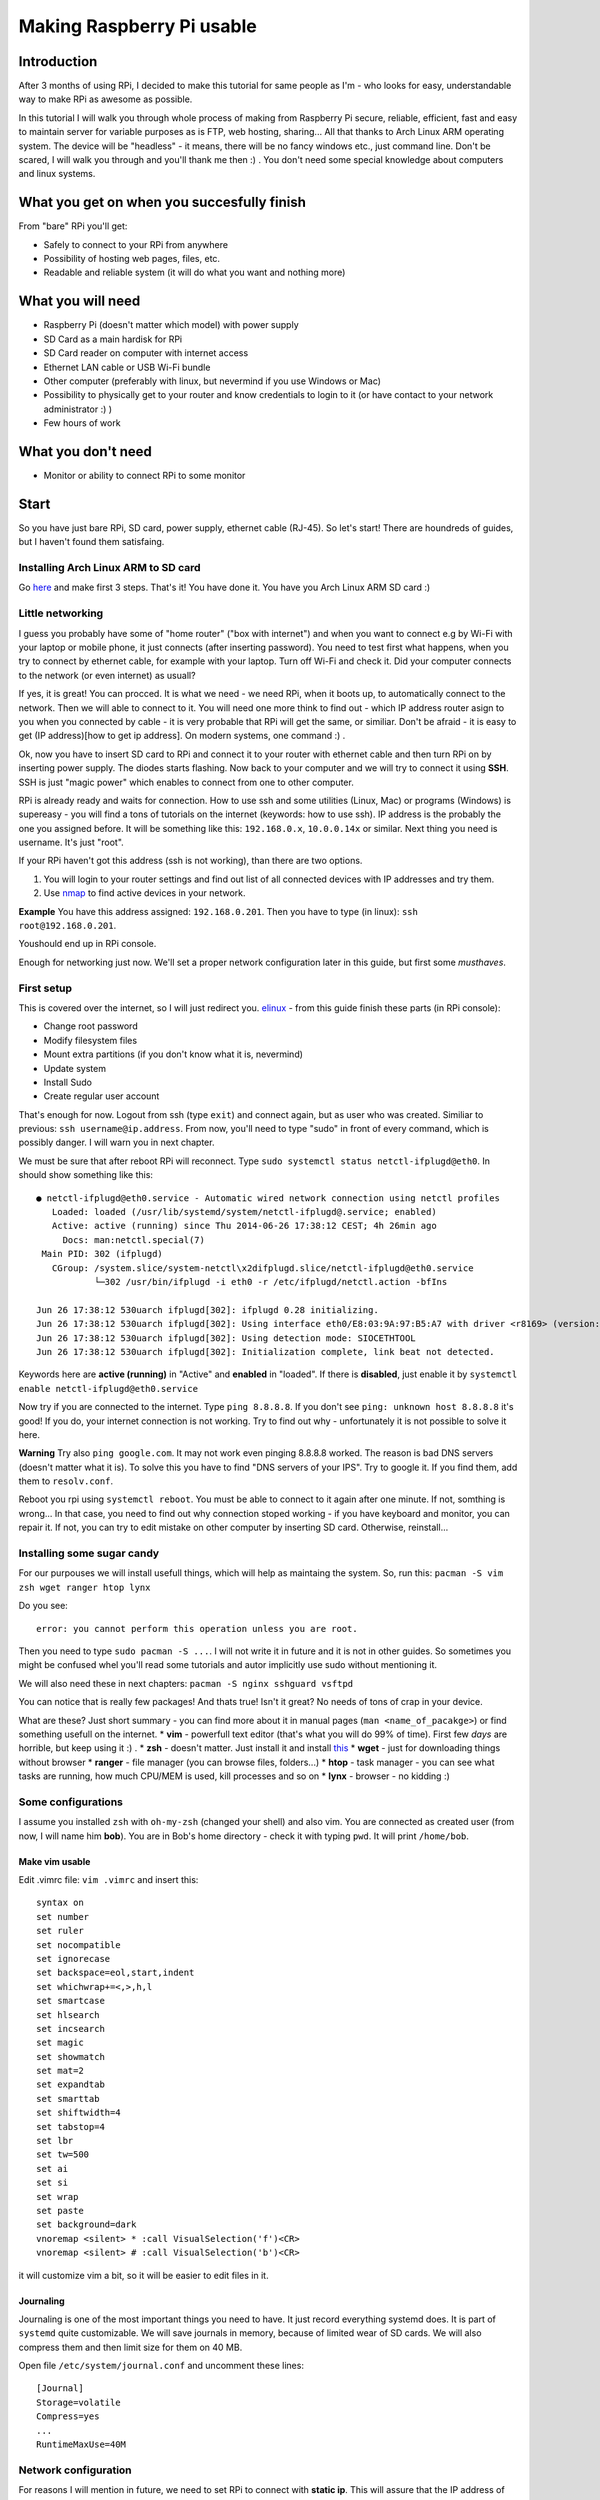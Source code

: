 Making Raspberry Pi usable
==========================

Introduction
----------------

After 3 months of using RPi, I decided to make this tutorial for same
people as I'm - who looks for easy, understandable way to make RPi as
awesome as possible.

In this tutorial I will walk you through whole process of making from
Raspberry Pi secure, reliable, efficient, fast and easy to maintain
server for variable purposes as is FTP, web hosting, sharing... All
that thanks to Arch Linux ARM operating system. The device will be
"headless" - it means, there will be no fancy windows etc., just command
line. Don't be scared, I will walk you through and you'll thank me then
:) . You don't need some special knowledge about computers and linux
systems.

What you get on when you succesfully finish
-------------------------------------------

From "bare" RPi you'll get:

-  Safely to connect to your RPi from anywhere
-  Possibility of hosting web pages, files, etc.
-  Readable and reliable system (it will do what you want and nothing
   more)

What you will need
------------------

-  Raspberry Pi (doesn't matter which model) with power supply
-  SD Card as a main hardisk for RPi
-  SD Card reader on computer with internet access
-  Ethernet LAN cable or USB Wi-Fi bundle
-  Other computer (preferably with linux, but nevermind if you use
   Windows or Mac)
-  Possibility to physically get to your router and know credentials to
   login to it (or have contact to your network administrator :) )
-  Few hours of work

What you don't need
-------------------

-  Monitor or ability to connect RPi to some monitor

Start
-----

So you have just bare RPi, SD card, power supply, ethernet cable
(RJ-45). So let's start! There are houndreds of guides, but I haven't
found them satisfaing.

Installing Arch Linux ARM to SD card
~~~~~~~~~~~~~~~~~~~~~~~~~~~~~~~~~~~~~~

Go `here <http://Arch Linuxarm.org/platforms/armv6/raspberry-pi>`__ and
make first 3 steps. That's it! You have done it. You have you Arch Linux
ARM SD card :)

Little networking
~~~~~~~~~~~~~~~~~

I guess you probably have some of "home router" ("box with internet")
and when you want to connect e.g by Wi-Fi with your laptop or mobile
phone, it just connects (after inserting password). You need to test
first what happens, when you try to connect by ethernet cable, for
example with your laptop. Turn off Wi-Fi and check it. Did your computer
connects to the network (or even internet) as usuall?

If yes, it is great! You can procced. It is what we need - we need RPi,
when it boots up, to automatically connect to the network. Then we will
able to connect to it. You will need one more think to find out - which
IP address router asign to you when you connected by cable - it is very
probable that RPi will get the same, or similiar. Don't be afraid - it
is easy to get (IP address)[how to get ip address]. On modern systems,
one command :) .

Ok, now you have to insert SD card to RPi and connect it to your router
with ethernet cable and then turn RPi on by inserting power supply. The
diodes starts flashing. Now back to your computer and we will try to
connect it using **SSH**. SSH is just "magic power" which enables to
connect from one to other computer.

RPi is already ready and waits for connection. How to use ssh and some
utilities (Linux, Mac) or programs (Windows) is supereasy - you will
find a tons of tutorials on the internet (keywords: how to use ssh). IP
address is the probably the one you assigned before. It will be
something like this: ``192.168.0.x``, ``10.0.0.14x`` or similar. Next
thing you need is username. It's just "root".

If your RPi haven't got this address (ssh is not working), than there
are two options.

1. You will login to your router settings and find out list of all
   connected devices with IP addresses and try them.
2. Use
   `nmap <http://www.cyberciti.biz/networking/nmap-command-examples-tutorials/>`__
   to find active devices in your network.

**Example** You have this address assigned: ``192.168.0.201``. Then you
have to type (in linux): ``ssh root@192.168.0.201``.

Youshould end up in RPi console.

Enough for networking just now. We'll set a proper network configuration later in this guide, but first some *musthaves*.


First setup
~~~~~~~~~~~

This is covered over the internet, so I will just redirect you.
`elinux <http://elinux.org/Arch Linux_Install_Guide>`__ - from this guide
finish these parts (in RPi console):

-  Change root password
-  Modify filesystem files
-  Mount extra partitions (if you don't know what it is, nevermind)
-  Update system
-  Install Sudo
-  Create regular user account

That's enough for now. Logout from ssh (type ``exit``) and connect
again, but as user who was created. Similiar to previous:
``ssh username@ip.address``. From now, you'll need to type "sudo" in
front of every command, which is possibly danger. I will warn you in
next chapter.

We must be sure that after reboot RPi will reconnect. Type
``sudo systemctl status netctl-ifplugd@eth0``. In should show something
like this:

::

    ● netctl-ifplugd@eth0.service - Automatic wired network connection using netctl profiles
       Loaded: loaded (/usr/lib/systemd/system/netctl-ifplugd@.service; enabled)
       Active: active (running) since Thu 2014-06-26 17:38:12 CEST; 4h 26min ago
         Docs: man:netctl.special(7)
     Main PID: 302 (ifplugd)
       CGroup: /system.slice/system-netctl\x2difplugd.slice/netctl-ifplugd@eth0.service
               └─302 /usr/bin/ifplugd -i eth0 -r /etc/ifplugd/netctl.action -bfIns

    Jun 26 17:38:12 530uarch ifplugd[302]: ifplugd 0.28 initializing.
    Jun 26 17:38:12 530uarch ifplugd[302]: Using interface eth0/E8:03:9A:97:B5:A7 with driver <r8169> (version: 2.3LK-NAPI)
    Jun 26 17:38:12 530uarch ifplugd[302]: Using detection mode: SIOCETHTOOL
    Jun 26 17:38:12 530uarch ifplugd[302]: Initialization complete, link beat not detected.

Keywords here are **active (running)** in "Active" and **enabled** in
"loaded". If there is **disabled**, just enable it by
``systemctl enable netctl-ifplugd@eth0.service``

Now try if you are connected to the internet. Type ``ping 8.8.8.8``. If
you don't see ``ping: unknown host 8.8.8.8`` it's good! If you do, your
internet connection is not working. Try to find out why - unfortunately
it is not possible to solve it here.

**Warning** Try also ``ping google.com``. It may not work even pinging
8.8.8.8 worked. The reason is bad DNS servers (doesn't matter what it
is). To solve this you have to find "DNS servers of your IPS". Try to
google it. If you find them, add them to ``resolv.conf``.

Reboot you rpi using ``systemctl reboot``. You must be able to connect
to it again after one minute. If not, somthing is wrong... In that case,
you need to find out why connection stoped working - if you have
keyboard and monitor, you can repair it. If not, you can try to edit
mistake on other computer by inserting SD card. Otherwise, reinstall...

Installing some sugar candy
~~~~~~~~~~~~~~~~~~~~~~~~~~~

For our purpouses we will install usefull things, which will help as
maintaing the system. So, run this:
``pacman -S vim zsh wget ranger htop lynx``

Do you see:

::

    error: you cannot perform this operation unless you are root.

Then you need to type ``sudo pacman -S ...``. I will not write it in
future and it is not in other guides. So sometimes you might be confused
whel you'll read some tutorials and autor implicitly use sudo without
mentioning it.

We will also need these in next chapters:
``pacman -S nginx sshguard vsftpd``

You can notice that is really few packages! And thats true! Isn't it
great? No needs of tons of crap in your device.

What are these? Just short summary - you can find more about it in
manual pages (``man <name_of_pacakge>``) or find something usefull on
the internet. \* **vim** - powerfull text editor (that's what you will
do 99% of time). First few *days* are horrible, but keep using it :) .
\* **zsh** - doesn't matter. Just install it and install
`this <https://github.com/robbyrussell/oh-my-zsh>`__ \* **wget** - just
for downloading things without browser \* **ranger** - file manager (you
can browse files, folders...) \* **htop** - task manager - you can see
what tasks are running, how much CPU/MEM is used, kill processes and so
on \* **lynx** - browser - no kidding :)

Some configurations
~~~~~~~~~~~~~~~~~~~

I assume you installed ``zsh`` with ``oh-my-zsh`` (changed your shell)
and also vim. You are connected as created user (from now, I will name
him **bob**). You are in Bob's home directory - check it with typing
``pwd``. It will print ``/home/bob``.

Make vim usable
^^^^^^^^^^^^^^^

Edit .vimrc file: ``vim .vimrc`` and insert this:

::

    syntax on
    set number
    set ruler
    set nocompatible
    set ignorecase
    set backspace=eol,start,indent
    set whichwrap+=<,>,h,l
    set smartcase
    set hlsearch
    set incsearch
    set magic
    set showmatch
    set mat=2
    set expandtab
    set smarttab
    set shiftwidth=4
    set tabstop=4
    set lbr
    set tw=500
    set ai
    set si
    set wrap
    set paste
    set background=dark
    vnoremap <silent> * :call VisualSelection('f')<CR>
    vnoremap <silent> # :call VisualSelection('b')<CR>

it will customize vim a bit, so it will be easier to edit files in it.

Journaling
^^^^^^^^^^

Journaling is one of the most important things you need to have. It just
record everything systemd does. It is part of ``systemd`` quite
customizable. We will save journals in memory, because of limited wear
of SD cards. We will also compress them and then limit size for them on
40 MB.

Open file ``/etc/system/journal.conf`` and uncomment these lines:

::

    [Journal]
    Storage=volatile
    Compress=yes
    ...
    RuntimeMaxUse=40M

Network configuration
~~~~~~~~~~~~~~~~~~~~~

For reasons I will mention in future, we need to set RPi to connect with
**static ip**. This will assure that the IP address of RPi will be still
the same and you can connect it. Right now is probably getting
automatically assigned IP address from router (it's called **dhcp**).

We will use ``systemd-network``.

Type ``ip addr``. It should shows something like this:

::

    1: lo: <LOOPBACK,UP,LOWER_UP> mtu 65536 qdisc noqueue state UNKNOWN group default 
        link/loopback 00:00:00:00:00:00 brd 00:00:00:00:00:00
        inet 127.0.0.1/8 scope host lo
           valid_lft forever preferred_lft forever
    2: ifb0: <BROADCAST,NOARP> mtu 1500 qdisc noop state DOWN group default qlen 32
        link/ether 22:2b:20:5b:8e:b0 brd ff:ff:ff:ff:ff:ff
    3: ifb1: <BROADCAST,NOARP> mtu 1500 qdisc noop state DOWN group default qlen 32
        link/ether 6a:68:fb:64:2f:c3 brd ff:ff:ff:ff:ff:ff
    4: eth0: <BROADCAST,MULTICAST,UP,LOWER_UP> mtu 1500 qdisc pfifo_fast state UP group default qlen 1000
        link/ether b8:27:eb:2d:25:18 brd ff:ff:ff:ff:ff:ff
        inet 192.168.0.201/24 brd 192.168.0.255 scope global eth0
           valid_lft forever preferred_lft forever

you are interested just in name **eth0**. If it is there, it is ok. In
future versions of system it can change to something other, for example
*eth0ps1*. Don't be afraid of it and just use that instead in next
chapters.

In this part you'll need to get address of your router. `How to obtain
it <http://compnetworking.about.com/od/workingwithipaddresses/f/getrouteripaddr.htm>`__?

And how to choose static address? As you know your
router is assigning IP address automatically (it is called DHCP). But
not randomly in full range. It has some range of IP addresses which it
can assign. Standard is this: router has standard IP adress
``192.168.0.1`` and assign addresses from ``192.168.0.2`` to
``192.168.0.254``. Second standard is ``10.0.0.138`` for router and it
assignes addresses from ``10.0.0.139`` to ``10.0.0.254``. But it *can*
be anything else.

Interesting - and what the hell should you do that? I suggest to set one
the address on the end from this range. You can notice, that my "eth0"
has IP address ``192.168.0.201``.

Open this file ``/etc/systemd/network/ethernet_static.network`` (how?
just use ``vim`` as in the previous - but don't forgot to use ``sudo``
in front of ``vim``, or you'll not be able to save it!) and paste this:

::

    [Match]
    Name=eth0

    [Network]
    Address=the.static.address.rpi/24
    Gateway=your.router.ip.address
    a

my example:

::

    [Match]
    Name=eth0

    [Network]
    Address=192.168.0.201/24
    Gateway=192.168.0.1

now we need to try it - we don't to close us out. The connection is
right now ensuring by thing called ``netctl-ifplugd@eth0``. We want to
do this:

-  Turn ``netctl`` off
-  Turn ``networkd`` on
-  Try if RPi is connected to the internet
-  If yes, than do nothing - we can connect now by ssh
-  If not, turn off ``networkd`` and turn on working ``netctl``

why so complicated? Because when you are changing network, it will
disconnect - and of course, we will disconnected also from SSH. And it
discouraged to use more network managers at once, because they'd
interferate and you don't want that.

This script will do what we want:

::

    #!/usr/bin/bash
    systemctl stop netctl-ifplugd@eth0
    systemctl restart systemd-networkd

    sleep 10
    systemctl status systemd-networkd >> log.txt
    ping -c 1 google.com
    if [[ `echo $?` != 0     ]]
        then 
            systemctl stop systemd-networkd
            systemctl start netctl-ifplugd@eth0
    fi

to run this script you need to login as root. You can do it by typing
this: ``sudo -i``. This will log you as a root. Now type
``vim script.sh`` and insert script there. Save and close (in vim using
``:x``). Now just type ``chmod +x script.sh``. It will make the script
executable. Finally this: ``./script.sh``.

The connection will close now. Wait 30 seconds. If everything worked
properly, you should be able to connect to RPi again by using same ssh
command as previous. In that case find out it works -> does
systemd-networkd care about connection and netctl is stopped?

To find it out, type: ``systemctl status systemd-networkd``. Does it
shows "active (running)" and something like ``gained carrier``?

::

    â systemd-networkd.service - Network Service
       Loaded: loaded (/usr/lib/systemd/system/systemd-networkd.service; enabled)
       Active: active (running) since Wed 2014-06-11 18:42:13 CEST; 2 weeks 1 days ago
         Docs: man:systemd-networkd.service(8)
     Main PID: 213 (systemd-network)
       Status: "Processing requests..."
       CGroup: /system.slice/systemd-networkd.service
               ââ213 /usr/lib/systemd/systemd-networkd

    Jun 17 17:52:01 smecpi systemd-networkd[213]:             eth0: lost carrier
    Jun 17 17:52:02 smecpi systemd-networkd[213]:             eth0: gained carrier

If yes, great! We can get rid off netctl by uninstalling it by
``pacman -Rnsc netctl`` and enable ``networkd`` to start at boot by
``systemctl enable systemd-networkd``.

If not, ``netctl`` should be started again and save the day. Find it out
by ``systemctl status netctl-ifplugd@eth0``. It should be active,
otherwise there is some magic power which care about your connection.
Try to find out why ``networkd`` didn't workd and repair it (probably
bad IP address...). There should be some info in file ``log.txt``.

If you can't connect, don't panic. Just turn off RPi (take out power
suppy) and turn it on. It should reconnect normally with
``netctl-ifplugd``. Try to find out why it is not working and try it
again.

Timesynchronization
~~~~~~~~~~~~~~~~~~~

You've maybe noticed that time is quite weird on your RPi. It is beacuse
it does not have real hardware clock. Every time RPi is waken up, it
thinks that is June 1970. You don't have to care about it, but after
boot it would be fine that time is correctly set. You can do it by using
really great part of ``systemd``. Go ahead and enable service, which
takes care about that: ``systemctl enable systemd-timesyncd``. Thats
all. It will start after next reboot. If you want it to start now, just run ``systemctl start systemd-timesyncd``. 

Configuring SSH
~~~~~~~~~~~~~~~

We will open RPi to world and in that case we need to secure it a bit.
Service, which takes care about SSH is called ``sshd``. "Where" it is?
It is runned by systemd, so ``systemctl status sshd`` will show you some
info :). We will configure it a bit. This is not necessary, but highly
recommended! Brutal force attacks are really common (hundreds every day
on my little unimportant server).

Open file ``/etc/ssh/sshd_config`` and edit or add these lines as
follows:

::

    Port 1234
    PermitRootLogin no
    PubkeyAuthentication yes

that't enough. Restart sshd ``systemctl restart sshd``.

Since now, you cannot login as a root by ssh and thats good. Also - we
changed the port of ssh. Think about "port" as a tunnel, which is used
for ssh. There are about 60 thousands of them and you can choose
whatever you want. As default there is port **22** used for ssh. We now
changed that to (example) 1234. It is because on port 22 there is to big
chance that someone will try to brutal force your credentials.

Since now, only ``ssh bob@ipadress`` is not enough. You will have to add
port which should be used (in default is assumed port 22).
``ssh -p 1234 bob@ip.address`` will do it for you :) .

The next thing we are going to do is set up ``sshguard``. More about it
`here <https://wiki.Arch Linux.org/index.php/Sshguard>`__. You don't need
more :) . Just remember to use your port (in my case 1234) for settings.

It is anoying still typing same username and password when we want to
connect to RPi. And now, we have to add "-p 1234" also. We will make it
automatic. `Here <http://www.linuxproblem.org/art_9.html>`__ is quite
good guide how to do it. On PC from which you are connecting (no RPi),
edit ``~/.ssh/config`` to this:

::

    Host my_superpc
      HostName ipaddressofRPi
      IdentityFile /home/yourusername/.ssh/name_of_identityfile
      User bob
      port 1234

since now, when you wan't to connect to RPi you can just type
``ssh my_superpc`` and it will take care about rest.

**Screen** 

You can live without that, but you shouldn't! It makes you
more productive and you don't need to be afraid of some mishmash caused
by accidently closing terminal during update or lossing connection.
Learn more about what the screen is
(`here <http://www.tecmint.com/screen-command-examples-to-manage-linux-terminals/>`__,
`here <https://wiki.Arch Linux.org/index.php/GNU_Screen>`__ and
`here <http://www.thegeekstuff.com/2010/07/screen-command-examples/>`__),
install it (``pacman -S screen``), use it and love it.

It can be handy to automatically ssh into screen sesion. For that I use
this command (from PC I want to connect to RPi):

``ssh my_superpc -t screen -dRS "mainScreen"``. You can make some alias
to something shorter (for example adding this to
``alias ssh_connect_RPI="ssh my_superpc  -t screen -dRUS mainScreen"``
in .zshrc). Now all you need to do is type ``ssh_connect_RPI`` - it here
is now screen created, it will create new one. If it is, it will attach
it.

Speeding RPi up
~~~~~~~~~~~~~~~

Arch Linux ARM for RPi is prepared to be tweaked. And now it is possible
to speed RPi up by overclocking it's processor without avoiding your
waranty. How to do it? Just edit file ``/boot/config.txt`` and find this
part:

::

    ##None
    arm_freq=700
    core_freq=250
    sdram_freq=400
    over_voltage=0

now comment it out. That means to add "**#**\ " in front of every line.
From now, it will be treated as text and not command. It will look like
this:

::

    ##None
    #arm_freq=700
    #core_freq=250
    #sdram_freq=400
    #over_voltage=0

and now uncoment this:

::

    ##Turbo
    arm_freq=1000
    core_freq=500
    sdram_freq=500
    over_voltage=6

After next boot your RPi will be able to get even to the 1000 MHz. That
means it is faster.

Other tweaks of /boot/config.txt
~~~~~~~~~~~~~~~~~~~~~~~~~~~~~~~~

Since you don't need any of gpu memory - which cares about shiny things
like windows etc., you can disable it in favor of the rest of memory
which we use.

::

    gpu_mem=16
    #gpu_mem_512=316
    #gpu_mem_256=128
    #cma_lwm=16
    #cma_hwm=32
    #cma_offline_start=16

Making RPi visible from outside
~~~~~~~~~~~~~~~~~~~~~~~~~~~~~~~

Now we need to configure access from outside. You will need to configure
you router. You have to make a "port forwarding". Remember port from
ssh? I told you to think about them as a tunnels. These tunnels are also
handy when you need to find out what is on there end.

What we will do here is this: We want to be able from anywhere on the
internet connect to our RPi server.

Example? ``ssh -p 1234 bob@what.the.hell.is.here``. You know? There is
definetely not your local address (the one with 192.168...). There must
be your "public" IP address (more about this in **Domains** - take a
look there). But this public address points to your router (if you are
lucky). Where does it go next?

With every request there is also a port. With command ``ssh smt``, you
are sending username, port (standard 22, if not otherwise stated) and IP
address. Ip address redirect it to router. Now router takes **port** and
looks to it's internal database. In this database are pairs: **port** -
**internal\_ipaddress**. For some port there is IP address, which it
redirects to. In another worlds: if router gets some request from
specific port (say, 1234) and it has in it's database IP address

to which it has to redirect, it redirects this request there. In our
case, we need to redirect these ports we want (for example 1234 for ssh)
to RPi. So find a port forwarding settings for your router
(`this <http://portforward.com/>`__ might be helpful) and set there port
forward from port you setted for ssh to RPi. You can check if your port
is open (it means it accepts requests
`here <http://www.yougetsignal.com/tools/open-ports/>`__.

Since now, you can ssh from anywhere.

Webserver
~~~~~~~~~

Setting up nginx
~~~~~~~~~~~~~~~~

Similiar to ``ssh`` handling *sshish* requests, Nginx is handling almost
everything else and even... **WebServers**! Install nginx with
``pacman -S nginx``. For security reasons create special user for it,
for example using: ``useradd -m -G wheel -s /usr/bin/zsh nginx`` and
also group ``groupadd webdata``. Now create some folder for it. It can
be ``mkdir /var/www/`` and now make them owners
``chown nginx:webdata /var/www``. Of course, enable and start nginx.

``systemctl enable nginx``. It will start after boot.

Now port forward port number 80 to RPi on your router.

Open ``/etc/nginx/nginx.conf``, it can looks like this:

::

    user nginx;
    worker_processes  1;

    error_log  /var/log/nginx/error.log warn;

    events {
        worker_connections  1024;
    }

    http {
        include       mime.types;
        default_type  application/octet-stream;
        server_names_hash_bucket_size 64;

        sendfile        on;

        keepalive_timeout  15;

        server{
            listen  80;
            server_name ~^xxx.xxx.xxx.xxx(.*)$;
        
            location / {
                root   /var/www/$1;
                index  index.html index.htm;
            }
        }

    }

next, create ``/var/www/test/index.html``:

::

    <html>
      <head>
        <title>Sample "Hello, World" Application</title>
      </head>
      <body bgcolor=white>

        <table border="0" cellpadding="10">
          <tr>
            <td>
              <h1>Sample "Hello, World" Application</h1>
            </td>
          </tr>
        </table>

        <p>This is the home page for the HelloWorld Web application. </p>
        <p>To prove that they work, you can execute either of the following links:
        <ul>
          <li>To a <a href="/">JSP page</a>.
          <li>To a <a href="/">servlet</a>.
        </ul>

      </body>
    </html>

where xxx.xxx.xxx.xxx should be your public address. This will do this:
when you type in your browser "youripaddress/test:80", you should see
index Hello world example. Try that without ``:80`` - it will do the
same! Default port for webpages is **80** (similiar to 22 for SSH). So
it can be omited.

FTP
^^^

This will cover the most easy solution for FTP. Don't use this
configuration in real, just for test purpouses. If you didn't download
``vsftp``, do it now by ``pacman -S vsftp``. Now we will create some
directory where all files and users will end up after connecting. Let it
be in ``/var/www/test``. Now edit ``/etc/vsftpd.conf`` and add on the
top this line:

::

    anon_root=/var/www/test

and make sure that this line is uncommented:

::

    anonymous_enable=YES

and just start it: ``systemctl start vsftpd``.

Now we'll tell nginx about that. Add this to servers confs in
``/etc/nginx/nginx.conf``.

::

    server{
        listen  80;
        server_name ~^123.123.32.13(.*)$;
        location / {
            ssi on;
            root   /var/www/$1;
            index  index.html index.htm;
        }
    }

where you need to replace IP address in ``server_name`` directive to
your public IP.

What this little configuration does? It's simple. Every time you type to
your brower your IP address and somthing behind it, it will transfer you
to this "something" in /var/www/.

**Example** I created index.html here ``/var/www/example/index.html``. I
now type ``123.123.32.13/test`` to my browser and voila!

This nginx configuration isn't neccessary in our ftp example (it could
be simpler), but I just like it...

You can now connect to ftp by typing this in your browser:
``ftp://your_ip_address`` or use your favorite FTP client (e.g.
``filezilla``).

**CAUTION** - again, don't use this settings as default. There are great
guides on the internet how to grant access only some users, password
protected etc.



System analyzing and cleaning
~~~~~~~~~~~~~~~~~~~~~~~~~~~~~

Use your friend ``systemd-analyze``. It will show you which units are
loading long time. Also ``systemctl status`` is great for finding failed
units.

Disable things that you dont need
^^^^^^^^^^^^^^^^^^^^^^^^^^^^^^^^^

I guess you don't use ipv6 (if you don't know what it is, you don't need
it :D). ``systemctl disable ip6tables``. In case you use sshguard, you
need also edit file ``/cat /usr/lib/systemd/system/sshguard.service``
and from **Wants** delete ip6tables. Like this:

::

    Wants=iptables.service

Usefull utilites
----------------

Simple to use, just install them and run:

-  iftop - for internet usage
-  iotop - for disk usage

Torrents
~~~~~~~~

Your RPi is maybe running 24/7, so why not to use it for torrents? But
how, when there is no GUI? It's pretty simple. We will use transmission
- popular torrent client. Install it by ``pacman -S transmission-cli``
Installation should create a new user and group, called transmission. To
check that, you can take a look to ``/etc/passwd`` and ``/etc/group``.
``transmission`` will be runned by ``systemd``. Let's see it it's
service file is configured properly. Check
``/usr/lib/systemd/system/transmission.service``:

::

    [Unit]
    Description=Transmission BitTorrent Daemon
    After=network.target

    [Service]
    User=transmission
    Type=notify
    ExecStart=/usr/bin/transmission-daemon -f --log-error
    ExecReload=/bin/kill -s HUP $MAINPID

    [Install]
    WantedBy=multi-user.target

``User=transmission`` is important here (for security reasons). Next
thing we need to do is check, if transmission has place where it will
live. By default it is in ``/var/lib/transmission(-daemon)``. In this
dir should be also config file ``settings.json``. There lays
configuration for it.Edit it ass you wish. It is covered
`here <https://trac.transmissionbt.com/wiki/ConfigFiles>`__ and
`here <https://trac.transmissionbt.com/wiki/EditConfigFiles>`__. Maybe
you'll need to forward ports as we did in previous chapters, you should
make that again without problems :) . No we can run ``transmission``
daemon by ``systemctl start transmission``. Now you can give it commands
using transmission-remote . The most usefull (and that's all I need to
know and use :) ) are these:

-  ``transmission-remote <port> -a "magnetlink/url"`` - adds torrent and
   starts download it
-  ``transmission-remote <port> -l`` - list all torrents that are
   currently running

files should be stored in ``/var/lib/transmission/Downloads``. It can be
configured in config file :) .

Backups
-------

For backups I choosed ``rdiff-backup``. It's so stupid but works
(almost) as expected. More about it's usage you can find in it's manual
pages. For my example I'll redirect you to dir with configs in this
repo. These are inserted to ``cron`` (you have it by default installed)
to do SSH backup every day in 4AM. If I'm on local network I also do
backup to my disc on other PC.

Final
-----

That's all for now! I will see if this is used by someone and than I
will see if I will continue.

Troubleshooting
~~~~~~~~~~~~~~~

-  RPi don't boot - unplug everything from USB ports (there may be not
   enough of power to boot up and supply USB)
